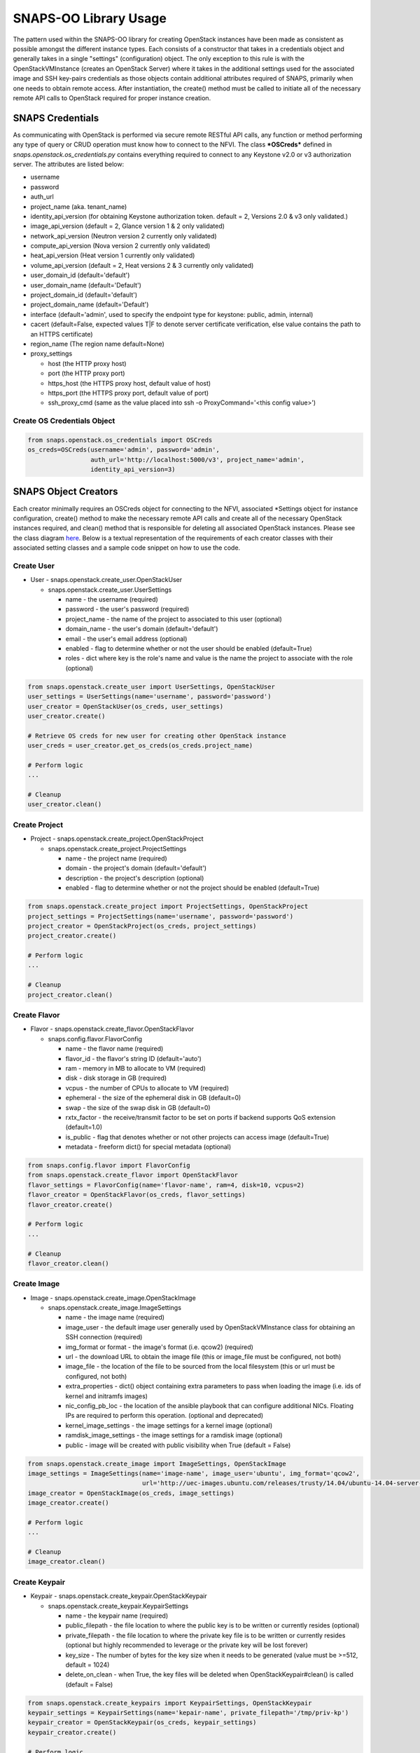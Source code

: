 **********************
SNAPS-OO Library Usage
**********************

The pattern used within the SNAPS-OO library for creating OpenStack
instances have been made as consistent as possible amongst the different
instance types. Each consists of a constructor that takes in a
credentials object and generally takes in a single "settings"
(configuration) object. The only exception to this rule is with the
OpenStackVMInstance (creates an OpenStack Server) where it takes in the
additional settings used for the associated image and SSH key-pairs
credentials as those objects contain additional attributes required of
SNAPS, primarily when one needs to obtain remote access. After
instantiation, the create() method must be called to initiate all of the
necessary remote API calls to OpenStack required for proper instance
creation.

SNAPS Credentials
=================

As communicating with OpenStack is performed via secure remote RESTful
API calls, any function or method performing any type of query or CRUD
operation must know how to connect to the NFVI. The class ***OSCreds***
defined in *snaps.openstack.os\_credentials.py* contains everything
required to connect to any Keystone v2.0 or v3 authorization server. The
attributes are listed below:

-  username
-  password
-  auth\_url
-  project\_name (aka. tenant\_name)
-  identity\_api\_version (for obtaining Keystone authorization token.
   default = 2, Versions 2.0 & v3 only validated.)
-  image\_api\_version (default = 2, Glance version 1 & 2 only validated)
-  network\_api\_version (Neutron version 2 currently only validated)
-  compute\_api\_version (Nova version 2 currently only validated)
-  heat\_api\_version (Heat version 1 currently only validated)
-  volume\_api\_version (default = 2, Heat versions 2 & 3 currently only validated)
-  user\_domain\_id (default='default')
-  user\_domain\_name (default='Default')
-  project\_domain\_id (default='default')
-  project\_domain\_name (default='Default')
-  interface (default='admin', used to specify the endpoint type for keystone: public, admin, internal)
-  cacert (default=False, expected values T|F to denote server certificate verification, else value contains the path to an HTTPS certificate)
-  region_name (The region name default=None)
-  proxy\_settings

   -  host (the HTTP proxy host)
   -  port (the HTTP proxy port)
   -  https\_host (the HTTPS proxy host, default value of host)
   -  https\_port (the HTTPS proxy port, default value of port)
   -  ssh\_proxy\_cmd (same as the value placed into ssh -o
      ProxyCommand='<this config value>')

Create OS Credentials Object
----------------------------

.. code:: python

    from snaps.openstack.os_credentials import OSCreds
    os_creds=OSCreds(username='admin', password='admin',
                     auth_url='http://localhost:5000/v3', project_name='admin',
                     identity_api_version=3)

SNAPS Object Creators
=====================

Each creator minimally requires an OSCreds object for connecting to the
NFVI, associated \*Settings object for instance configuration, create()
method to make the necessary remote API calls and create all of the
necessary OpenStack instances required, and clean() method that is
responsible for deleting all associated OpenStack instances. Please see
the class diagram `here </display/SNAP/SNAPS-OO+Classes>`__. Below is a
textual representation of the requirements of each creator classes with
their associated setting classes and a sample code snippet on how to use
the code.

Create User
-----------
-  User - snaps.openstack.create\_user.OpenStackUser

   -  snaps.openstack.create\_user.UserSettings

      -  name - the username (required)
      -  password - the user's password (required)
      -  project\_name - the name of the project to associated to this
         user (optional)
      -  domain\_name - the user's domain (default='default')
      -  email - the user's email address (optional)
      -  enabled - flag to determine whether or not the user should be
         enabled (default=True)
      -  roles - dict where key is the role's name and value is the name
         the project to associate with the role (optional)

.. code:: python

    from snaps.openstack.create_user import UserSettings, OpenStackUser
    user_settings = UserSettings(name='username', password='password')
    user_creator = OpenStackUser(os_creds, user_settings)
    user_creator.create()

    # Retrieve OS creds for new user for creating other OpenStack instance
    user_creds = user_creator.get_os_creds(os_creds.project_name)

    # Perform logic
    ...

    # Cleanup
    user_creator.clean()

Create Project
--------------
-  Project - snaps.openstack.create\_project.OpenStackProject

   -  snaps.openstack.create\_project.ProjectSettings

      -  name - the project name (required)
      -  domain - the project's domain (default='default')
      -  description - the project's description (optional)
      -  enabled - flag to determine whether or not the project should
         be enabled (default=True)


.. code:: python

    from snaps.openstack.create_project import ProjectSettings, OpenStackProject
    project_settings = ProjectSettings(name='username', password='password')
    project_creator = OpenStackProject(os_creds, project_settings)
    project_creator.create()

    # Perform logic
    ...

    # Cleanup
    project_creator.clean()

Create Flavor
-------------
-  Flavor - snaps.openstack.create\_flavor.OpenStackFlavor

   -  snaps.config.flavor.FlavorConfig

      -  name - the flavor name (required)
      -  flavor\_id - the flavor's string ID (default='auto')
      -  ram - memory in MB to allocate to VM (required)
      -  disk - disk storage in GB (required)
      -  vcpus - the number of CPUs to allocate to VM (required)
      -  ephemeral - the size of the ephemeral disk in GB (default=0)
      -  swap - the size of the swap disk in GB (default=0)
      -  rxtx\_factor - the receive/transmit factor to be set on ports
         if backend supports QoS extension (default=1.0)
      -  is\_public - flag that denotes whether or not other projects
         can access image (default=True)
      -  metadata - freeform dict() for special metadata (optional)

.. code:: python

    from snaps.config.flavor import FlavorConfig
    from snaps.openstack.create_flavor import OpenStackFlavor
    flavor_settings = FlavorConfig(name='flavor-name', ram=4, disk=10, vcpus=2)
    flavor_creator = OpenStackFlavor(os_creds, flavor_settings)
    flavor_creator.create()

    # Perform logic
    ...

    # Cleanup
    flavor_creator.clean()

Create Image
------------
-  Image - snaps.openstack.create\_image.OpenStackImage

   -  snaps.openstack.create\_image.ImageSettings

      -  name - the image name (required)
      -  image\_user - the default image user generally used by
         OpenStackVMInstance class for obtaining an SSH connection
         (required)
      -  img\_format or format - the image's format (i.e. qcow2) (required)
      -  url - the download URL to obtain the image file (this or
         image\_file must be configured, not both)
      -  image\_file - the location of the file to be sourced from the
         local filesystem (this or url must be configured, not both)
      -  extra\_properties - dict() object containing extra parameters to
         pass when loading the image (i.e. ids of kernel and initramfs images)
      -  nic\_config\_pb\_loc - the location of the ansible playbook
         that can configure additional NICs. Floating IPs are required
         to perform this operation. (optional and deprecated)
      -  kernel\_image\_settings - the image settings for a kernel image (optional)
      -  ramdisk\_image\_settings - the image settings for a ramdisk image (optional)
      -  public - image will be created with public visibility when True (default = False)


.. code:: python

    from snaps.openstack.create_image import ImageSettings, OpenStackImage
    image_settings = ImageSettings(name='image-name', image_user='ubuntu', img_format='qcow2',
                                   url='http://uec-images.ubuntu.com/releases/trusty/14.04/ubuntu-14.04-server-cloudimg-amd64-disk1.img')
    image_creator = OpenStackImage(os_creds, image_settings)
    image_creator.create()

    # Perform logic
    ...

    # Cleanup
    image_creator.clean()

Create Keypair
--------------
-  Keypair - snaps.openstack.create\_keypair.OpenStackKeypair

   -  snaps.openstack.create\_keypair.KeypairSettings

      -  name - the keypair name (required)
      -  public\_filepath - the file location to where the public key is
         to be written or currently resides (optional)
      -  private\_filepath - the file location to where the private key
         file is to be written or currently resides (optional but highly
         recommended to leverage or the private key will be lost
         forever)
      -  key\_size - The number of bytes for the key size when it needs to
         be generated (value must be >=512, default = 1024)
      -  delete\_on\_clean - when True, the key files will be deleted when
         OpenStackKeypair#clean() is called (default = False)

.. code:: python

    from snaps.openstack.create_keypairs import KeypairSettings, OpenStackKeypair
    keypair_settings = KeypairSettings(name='kepair-name', private_filepath='/tmp/priv-kp')
    keypair_creator = OpenStackKeypair(os_creds, keypair_settings)
    keypair_creator.create()

    # Perform logic
    ...

    # Cleanup
    keypair_creator.clean()

Create Network
--------------

-  Network - snaps.openstack.create\_network.OpenStackNetwork

   -  snaps.openstack.create\_network.NetworkSettings

      -  name - the name of the network (required)
      -  admin\_state\_up - flag denoting the administrative status of
         the network (True = up, False = down)
      -  shared - flag indicating whether the network can be shared
         across projects/tenants (default=True)
      -  project\_name - the name of the project (optional - can only be
         set by admin users)
      -  external - flag determining if network has external access
         (default=False)
      -  network\_type - the type of network (i.e. vlan\|vxlan\|flat)
      -  physical\_network - the name of the physical network (required
         when network\_type is 'flat')
      -  segmentation\_id - the id of the segmentation (required
         when network\_type is 'vlan')
      -  subnet\_settings (list of optional
         snaps.openstack.create\_network.SubnetSettings objects)

         -  cidr - the subnet's CIDR (required)
         -  ip\_version - 4 or 6 (default=4)
         -  name - the subnet name (required)
         -  project\_name - the name of the project (optional - can only
            be set by admin users)
         -  start - the start address for the allocation pools
         -  end - the end address for the allocation pools
         -  gateway\_ip - the gateway IP
         -  enable\_dhcp - flag to determine whether or not to enable
            DHCP (optional)
         -  dns\_nameservers - a list of DNS nameservers
         -  host\_routes - list of host route dictionaries for subnet
            (optional, see pydoc and Neutron API for more details)
         -  destination - the destination for static route (optional)
         -  nexthop - the next hop for the destination (optional)
         -  ipv6\_ra\_mode - valid values include: 'dhcpv6-stateful',
            'dhcp6v-stateless', 'slaac' (optional)
         -  ipvc\_address\_mode - valid values include:
            'dhcpv6-stateful', 'dhcp6v-stateless', 'slaac' (optional)

.. code:: python

    from snaps.openstack.create_network import NetworkSettings, SubnetSettings, OpenStackNetwork

    subnet_settings = SubnetSettings(name='subnet-name', cidr='10.0.0.0/24')
    network_settings = NetworkSettings(name='network-name', subnet_settings=[subnet_settings])

    network_creator = OpenStackNetwork(os_creds, network_settings)
    network_creator.create()

    # Perform logic
    ...

    # Cleanup
    network_creator.clean()

Create Security Group
---------------------

-  Security Group -
   snaps.openstack.create\_security\_group.OpenStackSecurityGroup

   -  snaps.openstack.create\_security\_group.SecurityGroupSettings

      -  name - the security group's name (required)
      -  description - the description (optional)
      -  project\_name - the name of the project (optional - can only be
         set by admin users)
      -  rule\_settings (list of
         optional snaps.openstack.create\_security\_group.SecurityGroupRuleSettings
         objects)

         -  sec\_grp\_name - the name of the associated security group
            (required)
         -  description - the description (optional)
         -  direction - enum
            snaps.openstack.create\_security\_group.Direction (required)
         -  remote\_group\_id - the group ID to associate with this rule
         -  protocol -
            enum snaps.openstack.create\_security\_group.Protocol
            (optional)
         -  ethertype -
            enum snaps.openstack.create\_security\_group.Ethertype
            (optional)
         -  port\_range\_min - the max port number in the range that is
            matched by the security group rule (optional)
         -  port\_range\_max - the min port number in the range that is
            matched by the security group rule (optional)
         -  sec\_grp\_rule - the rule object to a security group rule
            object to associate (note: does not work currently)
         -  remote\_ip\_prefix - the remote IP prefix to associate with
            this metering rule packet (optional)

.. code:: python

    from snaps.openstack.create_security_group import SecurityGroupSettings, SecurityGroupRuleSettings, Direction, OpenStackSecurityGroup

    rule_settings = SubnetSettings(name='subnet-name', cidr='10.0.0.0/24')
    network_settings = NetworkSettings(name='network-name', subnet_settings=[subnet_settings])

    sec_grp_name = 'sec-grp-name'
    rule_settings = SecurityGroupRuleSettings(name=sec_grp_name, direction=Direction.ingress)
    security_group_settings = SecurityGroupSettings(name=sec_grp_name, rule_settings=[rule_settings])

    security_group_creator = OpenStackSecurityGroup(os_creds, security_group_settings)
    security_group_creator.create()

    # Perform logic
    ...

    # Cleanup
    security_group_creator.clean()

Create Router
-------------

-  Router - snaps.openstack.create\_router.OpenStackRouter

   -  snaps.openstack.create\_router.RouterSettings

      -  name - the router name (required)
      -  project\_name - the name of the project (optional - can only be
         set by admin users)
      -  external\_gateway - the name of the external network (optional)
      -  admin\_state\_up - flag to denote the administrative status of
         the router (default=True)
      -  external\_fixed\_ips - dictionary containing the IP address
         parameters (parameter not tested)
      -  internal\_subnets - list of subnet names to which this router
         will connect (optional)
      -  port\_settings (list of optional
         snaps.openstack.create\_router.PortSettings objects) - creates
         custom ports to internal subnets (similar to internal\_subnets
         with more control)

         -  name - the port's display name
         -  network\_name - the name of the network on which to create the port
         -  admin\_state\_up - A boolean value denoting the administrative
            status of the port (default = True)
         -  project\_name - the name of the project (optional - can only
            be set by admin users)
         -  mac\_address - the port's MAC address to set (optional and
            recommended not to set this configuration value)
         -  ip\_addrs - list of dict() objects containing two keys 'subnet_name'
            and 'ip' where the value of the 'ip' entry is the expected IP
            address assigned. This value gets mapped to the fixed\_ips
            attribute (optional)
         -  fixed\_ips - dict() where the key is the subnet ID and value is the
            associated IP address to assign to the port (optional)
         -  security\_groups - list of security group IDs (not tested)
         -  allowed\_address\_pairs - A dictionary containing a set of zero or
            more allowed address pairs. An address pair contains an IP address
            and MAC address (optional)
         -  opt\_value - the extra DHCP option value (optional)
         -  opt\_name - the extra DHCP option name (optional)
         -  device\_owner - The ID of the entity that uses this port.
            For example, a DHCP agent (optional)
         -  device\_id - The ID of the device that uses this port.
            For example, a virtual server (optional)

.. code:: python

    from snaps.openstack.create_router import RouterSettings, OpenStackRouter

    router_settings = RouterSettings(name='router-name', external_gateway='external')
    router_creator = OpenStackRouter(os_creds, router_settings)
    router_creator.create()

    # Perform logic
    ...

    # Cleanup
    router_creator.clean()

Create QoS Spec
---------------

-  Volume Type - snaps.openstack.create\_qos.OpenStackQoS

   -  snaps.openstack.create\_qos.QoSSettings

      -  name - the volume type's name (required)
      -  consumer - the qos's consumer type of the enum type Consumer (required)
      -  specs - freeform dict() to be added as 'specs' (optional)

.. code:: python

    from snaps.openstack.create_qos import QoSSettings, OpenStackQoS

    qos_settings = QoSSettings(name='stack-name', consumer=Consumer.front-end)
    qos_creator = OpenStackQoS(os_creds, vol_type_settings)
    qos_creator.create()

    # Perform logic
    ...

    # Cleanup
    qos_creator.clean()

Create Volume Type
------------------

-  Volume Type - snaps.openstack.create\_volume\_type.OpenStackVolumeType

   -  snaps.openstack.create\_volume\_type.VolumeTypeSettings

      -  name - the volume type's name (required)
      -  description - the volume type's description (optional)
      -  encryption - instance or config for VolumeTypeEncryptionSettings (optional)
      -  qos\_spec\_name - name of the QoS Spec to associate (optional)
      -  public - instance or config for VolumeTypeEncryptionSettings (optional)

.. code:: python

    from snaps.openstack.create_volume_type import VolumeTypeSettings, OpenStackVolumeType

    vol_type_settings = VolumeTypeSettings(name='stack-name')
    vol_type_creator = OpenStackHeatStack(os_creds, vol_type_settings)
    vol_type_creator.create()

    # Perform logic
    ...

    # Cleanup
    vol_type_creator.clean()

Create Volume
-------------

-  Volume - snaps.openstack.create\_volume.OpenStackVolume

   -  snaps.openstack.create\_volume.VolumeSettings

      -  name - the volume type's name (required)
      -  description - the volume type's description (optional)
      -  size - size of volume in GB (default = 1)
      -  image_name - when a glance image is used for the image source (optional)
      -  type\_name - the associated volume's type name (optional)
      -  availability\_zone - the name of the compute server on which to
         deploy the volume (optional)
      -  multi_attach - when true, volume can be attached to more than one
         server (default = False)

.. code:: python

    from snaps.openstack.create\_volume import VolumeSettings, OpenStackVolume

    vol_settings = VolumeSettings(name='stack-name')
    vol_creator = OpenStackVolume(os_creds, vol_settings)
    vol_creator.create()

    # Perform logic
    ...

    # Cleanup
    vol_type_creator.clean()

Create Heat Stack
-----------------

-  Heat Stack - snaps.openstack.create\_stack.OpenStackHeatStack

   -  snaps.openstack.create\_stack.StackSettings

      -  name - the stack's name (required)
      -  template - the heat template in dict() format (required when
         template_path is None)
      -  template\_path - the location of the heat template file (required
         when template is None)
      -  env\_values - dict() of strings for substitution of template
         default values (optional)

.. code:: python

    from snaps.openstack.create_stack import StackSettings, OpenStackHeatStack

    stack_settings = StackSettings(name='stack-name', template_path='/tmp/template.yaml')
    stack_creator = OpenStackHeatStack(os_creds, stack_settings)
    stack_creator.create()

    # Perform logic
    ...

    # Cleanup
    stack_creator.clean()

Create VM Instance
------------------

-  VM Instances - snaps.openstack.create\_instance.OpenStackVmInstance

   -  snaps.openstack.create\_instance.VmInstanceSettings

      -  name - the name of the VM (required)
      -  flavor - the name of the flavor (required)
      -  port\_settings - list of
         snaps.openstack.create\_network.PortSettings objects where each
         denote a NIC (see above in create router section for details)
         API does not require, but newer NFVIs now require VMs have at
         least one network
      -  security\_group\_names - a list of security group names to
         apply to VM
      -  floating\_ip\_settings (list of
         snaps.openstack\_create\_instance.FloatingIpSettings objects)

         -  name - a name to a floating IP for easy lookup 
         -  port\_name - the name of the VM port on which the floating
            IP should be applied (required)
         -  router\_name - the name of the router to the external
            network (required)
         -  subnet\_name - the name of the subnet on which to attach the
            floating IP (optional)
         -  provisioning - when true, this floating IP will be used for
            provisioning which will come into play once we are able to
            get multiple floating IPs working.

      -  sudo\_user - overrides the image\_settings.image\_user value
         when attempting to connect via SSH
      -  vm\_boot\_timeout - the number of seconds that the thread will
         block when querying the VM's status when building (default=900)
      -  vm\_delete\_timeout - the number of seconds that the thread
         will block when querying the VM's status when deleting
         (default=300)
      -  ssh\_connect\_timeout - the number of seconds that the thread
         will block when attempting to obtain an SSH connection
         (default=180)
      -  availability\_zone - the name of the compute server on which to
         deploy the VM (optional must be admin)
      -  userdata - the cloud-init script to execute after VM has been
         started

   -  image\_settings - see snaps.openstack.create\_image.ImageSettings
      above (required)
   -  keypair\_settings - see
      snaps.openstack.create\_keypairs.KeypairSettings above (optional)

.. code:: python

    from snaps.openstack.create_instance import VmInstanceSettings, FloatingIpSettings, OpenStackVmInstance
    from snaps.openstack.create_network import PortSettings

    port_settings = PortSettings(name='port-name', network_name=network_settings.name)
    floating_ip_settings = FloatingIpSettings(name='fip1', port_name=port_settings.name, router_name=router_settings.name)
    instance_settings = VmInstanceSettings(name='vm-name', flavor='flavor_settings.name', port_settings=[port_settings],
                                           floating_ip_settings=[floating_ip_settings])

    instance_creator = OpenStackVmInstance(os_creds, instance_settings, image_settings, kepair_settings)
    instance_creator.create()

    # Perform logic
    ...
    ssh_client = instance_creator.ssh_client()
    ...

    # Cleanup
    instance_creator.clean()

Ansible Provisioning
====================

Being able to easily create OpenStack instances such as virtual networks
and VMs is a good start to the problem of NFV; however, an NFVI is
useless unless there is some software performing some function. This is
why we added Ansible playbook support to SNAPS-OO which can be located
in snaps.provisioning.ansible\_utils#apply\_playbook. See below for a
description of that function's parameters:

-  playbook\_path - the file location of the ansible playbook
-  hosts\_inv - a list of hosts/IP addresses to which the playbook will
   be applied
-  host\_user - the user (preferably sudo) to use for applying the
   playbook
-  ssh\_priv\_key\_file\_path - the location to the private key file
   used for SSH
-  variables - a dict() of substitution values for Jinga2 templates
   leveraged by Ansible
-  proxy\_setting - used to extract the SSH proxy command (optional)

Apply Ansible Playbook Utility
------------------------------

.. code:: python

    from snaps.provisioning import ansible_utils

    ansible_utils.apply_playbook(playbook_path='provisioning/tests/playbooks/simple_playbook.yml',
                                 hosts_inv=[ip], host_user=user, ssh_priv_key_file_path=priv_key,
                                 proxy_setting=self.os_creds.proxy_settings)

OpenStack Utilities
===================

For those who do like working procedurally, SNAPS-OO also leverages
utilitarian functions for nearly every query or request made to
OpenStack. This pattern will make it easier to deal with API version
changes as they would all be made in one place. (see keystone\_utils for
an example of this pattern as this is the only API where SNAPS is
supporting more than one version)

-  snaps.openstack.utils.keystone\_utils - for calls to the Keystone
   APIs (support for versions 2 & 3)
-  snaps.openstack.utils.glance\_utils - for calls to the Glance APIs
   (support for versions 1 & 2)
-  snaps.openstack.utils.neutron\_utils - for calls to the Neutron APIs
   (version 2)
-  snaps.openstack.utils.nova\_utils - for calls to the Nova APIs (version 2)
-  snaps.openstack.utils.heat\_utils - for calls to the Heat APIs (version 1)
-  snaps.openstack.utils.cinder\_utils - for calls to the Cinder APIs
   (support for versions 2 & 3)
